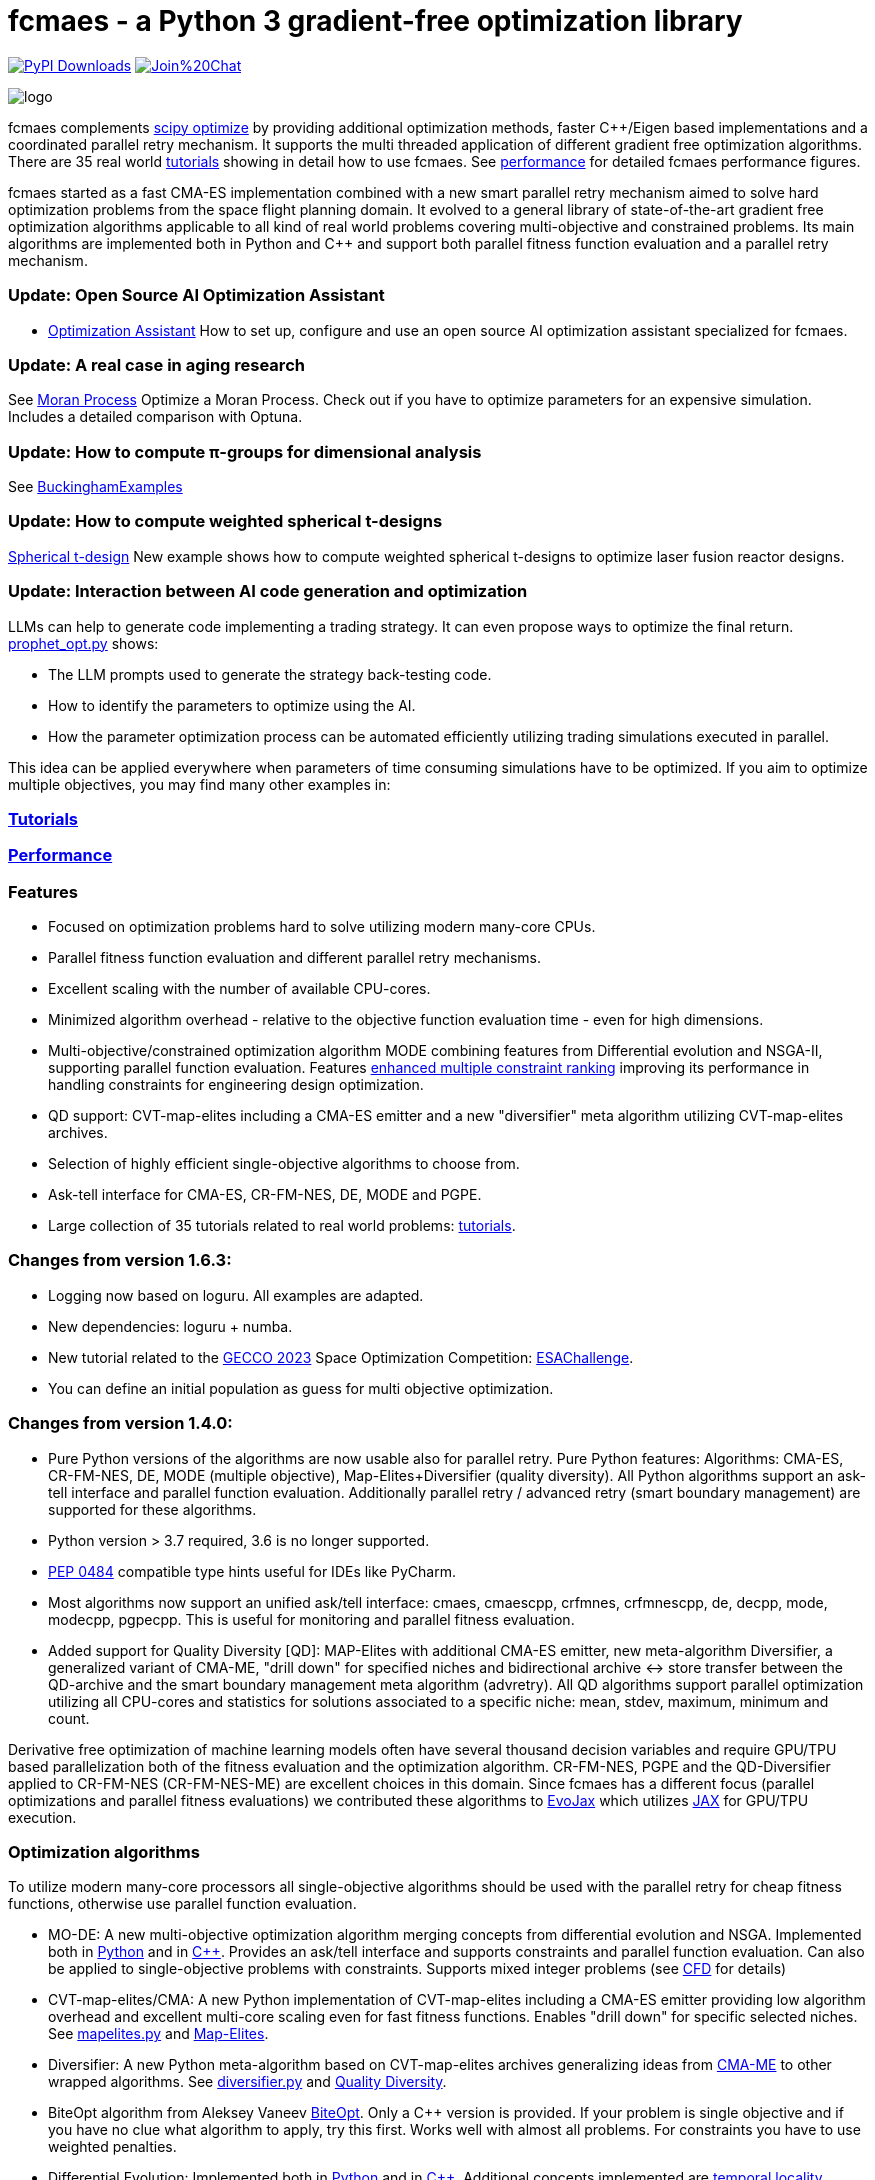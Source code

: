 :encoding: utf-8
:imagesdir: tutorials/img
:cpp: C++

= fcmaes - a Python 3 gradient-free optimization library

link:https://pepy.tech/projects/fcmaes[image:https://static.pepy.tech/badge/fcmaes[PyPI Downloads]]
https://gitter.im/fast-cma-es/community[image:https://badges.gitter.im/Join%20Chat.svg[]]

image::logo.gif[]

fcmaes complements https://docs.scipy.org/doc/scipy/reference/optimize.html[scipy optimize] by providing 
additional optimization methods, faster {cpp}/Eigen based implementations and a coordinated parallel retry mechanism. 
It supports the multi threaded application of different gradient free optimization algorithms. 
There are 35 real world https://github.com/dietmarwo/fast-cma-es/blob/master/tutorials/Tutorials.adoc[tutorials]
showing in detail how to use fcmaes. 
See https://github.com/dietmarwo/fast-cma-es/blob/master/tutorials/Performance.adoc[performance]
for detailed fcmaes performance figures. 

fcmaes started as a fast CMA-ES implementation combined with a new smart parallel retry mechanism aimed to solve
hard optimization problems from the space flight planning domain. It evolved to a general library of
state-of-the-art gradient free optimization algorithms applicable to all kind of real world problems covering
multi-objective and constrained problems. Its main algorithms are implemented both in Python and C++ and
support both parallel fitness function evaluation and a parallel retry mechanism. 

=== Update: Open Source AI Optimization Assistant
- https://github.com/dietmarwo/fast-cma-es/blob/master/tutorials/Assistant.adoc[Optimization Assistant] How to set up, configure and use an open source AI optimization assistant specialized for fcmaes.

=== Update: A real case in aging research
See https://github.com/dietmarwo/fast-cma-es/blob/master/tutorials/Simulation.adoc[Moran Process] Optimize a Moran Process. Check out if you have to optimize parameters for an expensive simulation. Includes a detailed comparison with Optuna.

=== Update: How to compute π-groups for dimensional analysis
See https://github.com/dietmarwo/BuckinghamExamples[BuckinghamExamples]

=== Update: How to compute weighted spherical t-designs

https://github.com/dietmarwo/fast-cma-es/blob/master/tutorials/SphericalTDesign.adoc[Spherical t-design] New example shows how to compute weighted spherical t-designs to optimize laser fusion reactor designs.

=== Update: Interaction between AI code generation and optimization

LLMs can help to generate code implementing a trading strategy. It can even propose ways to optimize the final return. 
https://github.com/dietmarwo/fast-cma-es/blob/master/examples/prophet_opt.py[prophet_opt.py] shows: 

- The LLM prompts used to generate the strategy back-testing code.
- How to identify the parameters to optimize using the AI.  
- How the parameter optimization process can be automated efficiently utilizing trading simulations executed in parallel.

This idea can be applied everywhere when parameters of time consuming simulations have to be optimized.  
If you aim to optimize multiple objectives, you may find many other examples in: 

=== https://github.com/dietmarwo/fast-cma-es/blob/master/tutorials/README.adoc[Tutorials]

=== https://github.com/dietmarwo/fast-cma-es/blob/master/tutorials/Performance.adoc[Performance]

=== Features

- Focused on optimization problems hard to solve utilizing modern many-core CPUs.
- Parallel fitness function evaluation and different parallel retry mechanisms.
- Excellent scaling with the number of available CPU-cores. 
- Minimized algorithm overhead - relative to the objective function evaluation time - even for high dimensions. 
- Multi-objective/constrained optimization algorithm MODE combining features from Differential evolution and NSGA-II, supporting parallel function evaluation. Features https://www.jstage.jst.go.jp/article/tjpnsec/11/2/11_18/_article/-char/en/[enhanced multiple constraint ranking] improving its performance in handling constraints for engineering design optimization.
- QD support: CVT-map-elites including a CMA-ES emitter and a new "diversifier" meta algorithm utilizing CVT-map-elites archives. 
- Selection of highly efficient single-objective algorithms to choose from.
- Ask-tell interface for CMA-ES, CR-FM-NES, DE, MODE and PGPE.
- Large collection of 35 tutorials related to real world problems: 
  https://github.com/dietmarwo/fast-cma-es/blob/master/tutorials/Tutorials.adoc[tutorials].

=== Changes from version 1.6.3:

- Logging now based on loguru. All examples are adapted.
- New dependencies: loguru + numba.
- New tutorial related to the https://www.esa.int/gsp/ACT/projects/spoc-2023/[GECCO 2023] Space Optimization Competition:
https://github.com/dietmarwo/fast-cma-es/blob/master/tutorials/ESAChallenge.adoc[ESAChallenge].
- You can define an initial population as guess for multi objective optimization.

=== Changes from version 1.4.0:

- Pure Python versions of the algorithms are now usable also for parallel retry. Pure Python features: 
Algorithms: CMA-ES, CR-FM-NES, DE, MODE (multiple objective), Map-Elites+Diversifier (quality diversity). All 
Python algorithms support an ask-tell interface and parallel function evaluation. Additionally parallel retry / advanced retry (smart boundary management) are supported for these algorithms.
- Python version > 3.7 required, 3.6 is no longer supported.
- https://peps.python.org/pep-0484/[PEP 0484] compatible type hints useful for IDEs like PyCharm. 
- Most algorithms now support an unified ask/tell interface: cmaes, cmaescpp, crfmnes, crfmnescpp, de, decpp, mode, modecpp, pgpecpp.
This is useful for monitoring and parallel fitness evaluation. 
- Added support for Quality Diversity [QD]: MAP-Elites with additional CMA-ES emitter, new meta-algorithm Diversifier, a generalized
variant of CMA-ME, "drill down" for specified niches and bidirectional archive <-> store transfer between the QD-archive and
the smart boundary management meta algorithm (advretry). All QD algorithms support parallel optimization utilizing all CPU-cores
and statistics for solutions associated to a specific niche: mean, stdev, maximum, minimum and count.

Derivative free optimization of machine learning models often have several thousand decision
variables and require GPU/TPU based parallelization both of the fitness evaluation and the optimization algorithm. 
CR-FM-NES, PGPE and the QD-Diversifier applied to CR-FM-NES (CR-FM-NES-ME) are excellent choices in this domain. 
Since fcmaes has a different focus (parallel optimizations and parallel fitness evaluations) we contributed these
algorithms to https://github.com/google/evojax/tree/main/evojax/algo[EvoJax] which utilizes https://github.com/google/jax[JAX]
for GPU/TPU execution. 

=== Optimization algorithms

To utilize modern many-core processors all single-objective algorithms should be used with the parallel retry for cheap fitness functions, otherwise use parallel function evaluation.  

- MO-DE: A new multi-objective optimization algorithm merging concepts from differential evolution and NSGA. 
Implemented both in https://github.com/dietmarwo/fast-cma-es/blob/master/fcmaes/mode.py[Python] and in https://github.com/dietmarwo/fast-cma-es/blob/master/_fcmaescpp/modeoptimizer.cpp[C++]. Provides an ask/tell interface and supports constraints and parallel function evaluation. 
Can also be applied to single-objective problems with constraints. Supports mixed integer problems (see https://github.com/dietmarwo/fast-cma-es/blob/master/tutorials/FluidDynamics.adoc[CFD] for details)

- CVT-map-elites/CMA: A new Python implementation of CVT-map-elites including a CMA-ES emitter providing low algorithm overhead and excellent multi-core scaling even for fast fitness functions. Enables "drill down" for specific selected niches. See https://github.com/dietmarwo/fast-cma-es/blob/master/fcmaes/mapelites.py[mapelites.py] and https://github.com/dietmarwo/fast-cma-es/blob/master/tutorials/MapElites.adoc[Map-Elites].

- Diversifier: A new Python meta-algorithm based on CVT-map-elites archives generalizing ideas from https://arxiv.org/pdf/1912.02400.pdf[CMA-ME] to other wrapped algorithms. See https://github.com/dietmarwo/fast-cma-es/blob/master/fcmaes/diversifier.py[diversifier.py] and https://github.com/dietmarwo/fast-cma-es/blob/master/tutorials/Diversity.adoc[Quality Diversity].

- BiteOpt algorithm from Aleksey Vaneev https://github.com/avaneev/biteopt[BiteOpt]. Only a C++ version is provided. If your problem is single objective and if you have no clue what algorithm to apply, try this first. Works well with almost all problems. For constraints you have to use weighted penalties.

- Differential Evolution: Implemented both in https://github.com/dietmarwo/fast-cma-es/blob/master/fcmaes/de.py[Python] and in https://github.com/dietmarwo/fast-cma-es/blob/master/_fcmaescpp/deoptimizer.cpp[C++]. Additional concepts implemented are 
https://www.researchgate.net/publication/309179699_Differential_evolution_for_protein_folding_optimization_based_on_a_three-dimensional_AB_off-lattice_model[temporal locality], stochastic reinitialization of individuals based on their age and oscillating CR/F parameters. Provides an ask/tell interface and supports parallel function evaluation. Supports mixed integer problems (see https://github.com/dietmarwo/fast-cma-es/blob/master/tutorials/FluidDynamics.adoc[CFD] for details)

- CMA-ES: Implemented both in https://github.com/dietmarwo/fast-cma-es/blob/master/fcmaes/cmaes.py[Python] and in https://github.com/dietmarwo/fast-cma-es/blob/master/_fcmaescpp/acmaesoptimizer.cpp[C++]. Provides an ask/tell interface and supports parallel function evaluation. Good option for low number of decision variables (< 500). 

- CR-FM-NES: Fast Moving Natural Evolution Strategy for High-Dimensional Problems, see 
    https://arxiv.org/abs/2201.11422. Derived from https://github.com/nomuramasahir0/crfmnes .
Implemented both in https://github.com/dietmarwo/fast-cma-es/blob/master/fcmaes/crfmnes.py[Python] and in https://github.com/dietmarwo/fast-cma-es/blob/master/_fcmaescpp/crfmnes.cpp[C++]. Both implementations provide parallel function evaluation and an ask/tell interface. Good option for high number of decision variables (> 100). 

- PGPE Parameter Exploring Policy Gradients, see http://mediatum.ub.tum.de/doc/1099128/631352.pdf . 
Implemented in https://github.com/dietmarwo/fast-cma-es/blob/master/_fcmaescpp/pgpe.cpp[C++]. Provides parallel function evaluation and an ask/tell interface.
Good option for very high number of decision variables (> 1000) and for machine learning tasks. An equivalent Python implementation can be found at 
https://github.com/google/evojax/blob/main/evojax/algo/pgpe.py[pgpe.py], use this on GPUs/TPUs.   

- Wrapper for https://github.com/CyberAgentAILab/cmaes[cmaes] which provides different CMA-ES variants implemented in Python like
separable CMA-ES and CMA-ES with Margin (see https://arxiv.org/abs/2205.13482) which improves support for mixed integer problems. The wrapper additionally supports
parallel function evaluation.
 
- Dual Annealing: Eigen based implementation in https://github.com/dietmarwo/fast-cma-es/blob/master/_fcmaescpp/daoptimizer.cpp[C++]. Use the https://docs.scipy.org/doc/scipy/reference/generated/scipy.optimize.dual_annealing.html[scipy implementation] if you prefer a pure Python variant or need more configuration options. 

- Expressions: There are two operators for constructing expressions over optimization algorithms: Sequence and random choice.
Not only the single objective algorithms above, but also scipy and NLopt optimization methods and custom algorithms can be used for defining algorithm expressions.
 
=== Installation

==== Linux
 
* `pip install fcmaes`.

* Recommended Python environment: https://github.com/conda-forge/miniforge[miniforge Python 12].

==== Windows

* `pip install fcmaes`

* Install {cpp} runtime libraries https://support.microsoft.com/en-us/help/2977003/the-latest-supported-visual-c-downloads

* Recommended Python environment: https://github.com/conda-forge/miniforge[miniforge Python 12].

For parallel fitness function evaluation use the native Python optimizers
or the ask/tell interface of the {cpp} ones. Python multiprocessing works better on Linux. 
To get optimal scaling from parallel retry and parallel function evaluation use:

* Linux subsystem for Windows https://docs.microsoft.com/en-us/windows/wsl/[WSL].

The Linux subsystem can read/write NTFS, so you can do your development on a NTFS partition. Just the Python call is routed to Linux. 
If performance of the fitness function is an issue and you don't want to use the Linux subsystem for Windows, 
think about using the fcmaes java port: https://github.com/dietmarwo/fcmaes-java[fcmaes-java]. 

==== MacOS

* `pip install fcmaes`

The {cpp} shared library is outdated, use the native Python optimizers. 

=== Usage

Usage is similar to https://docs.scipy.org/doc/scipy/reference/generated/scipy.optimize.minimize.html[scipy.optimize.minimize].

For parallel retry use:

[source,python]
----
from fcmaes import retry
ret = retry.minimize(fun, bounds)
----

The retry logs mean and standard deviation of the results, so it can be used to test and compare optimization algorithms:
You may choose different algorithms for the retry:

[source,python]
----
from fcmaes.optimizer import Bite_cpp, De_cpp, Cma_cpp, Sequence
ret = retry.minimize(fun, bounds, optimizer=Bite_cpp(100000))
ret = retry.minimize(fun, bounds, optimizer=De_cpp(100000))
ret = retry.minimize(fun, bounds, optimizer=Cma_cpp(100000))
ret = retry.minimize(fun, bounds, optimizer=Sequence([De_cpp(50000), Cma_cpp(50000)]))
----

Here https://github.com/dietmarwo/fast-cma-es/blob/master/examples you find more examples.
Check the https://github.com/dietmarwo/fast-cma-es/blob/master/tutorials/Tutorials.adoc[tutorials] for more details. 

=== Dependencies

Runtime:

- numpy: https://github.com/numpy/numpy, version >= 1.20
- scipy: https://github.com/scipy/scipy, version >= 1.8
- scikit-learn: https://github.com/scikit-learn/scikit-learn (for CVT-Map-Elites), version >= 1.1

Compile time (binaries for Linux and Windows are included):

- Eigen https://gitlab.com/libeigen/eigen (version >= 3.4.0 is required for CMA).
- PCG Random Number Generation https://github.com/imneme/pcg-cpp - used in all {cpp} optimization algorithms.
- LBFGSpp: https://github.com/yixuan/LBFGSpp/tree/master/include - used for dual annealing local optimization.

Optional dependencies:

- matplotlib for the optional plot output. 
- NLopt: https://nlopt.readthedocs.io/en/latest/[NLopt]. Install with 'pip install nlopt'. 
- pygmo2: https://github.com/esa/pygmo2[pygmo]. Install with 'pip install pygmo'. 

Example dependencies:

- pykep: https://esa.github.io/pykep/[pykep]. Install with 'pip install pykep'. 

=== Citing

[source]
----
@misc{fcmaes2025,
    author = {Dietmar Wolz},
    title = {fcmaes - A Python-3 derivative-free optimization library},
    note = {Python/C++ source code, with description and examples},
    year = {2025},
    publisher = {GitHub},
    journal = {GitHub repository},
    howpublished = {Available at \url{https://github.com/dietmarwo/fast-cma-es}},
}
----
